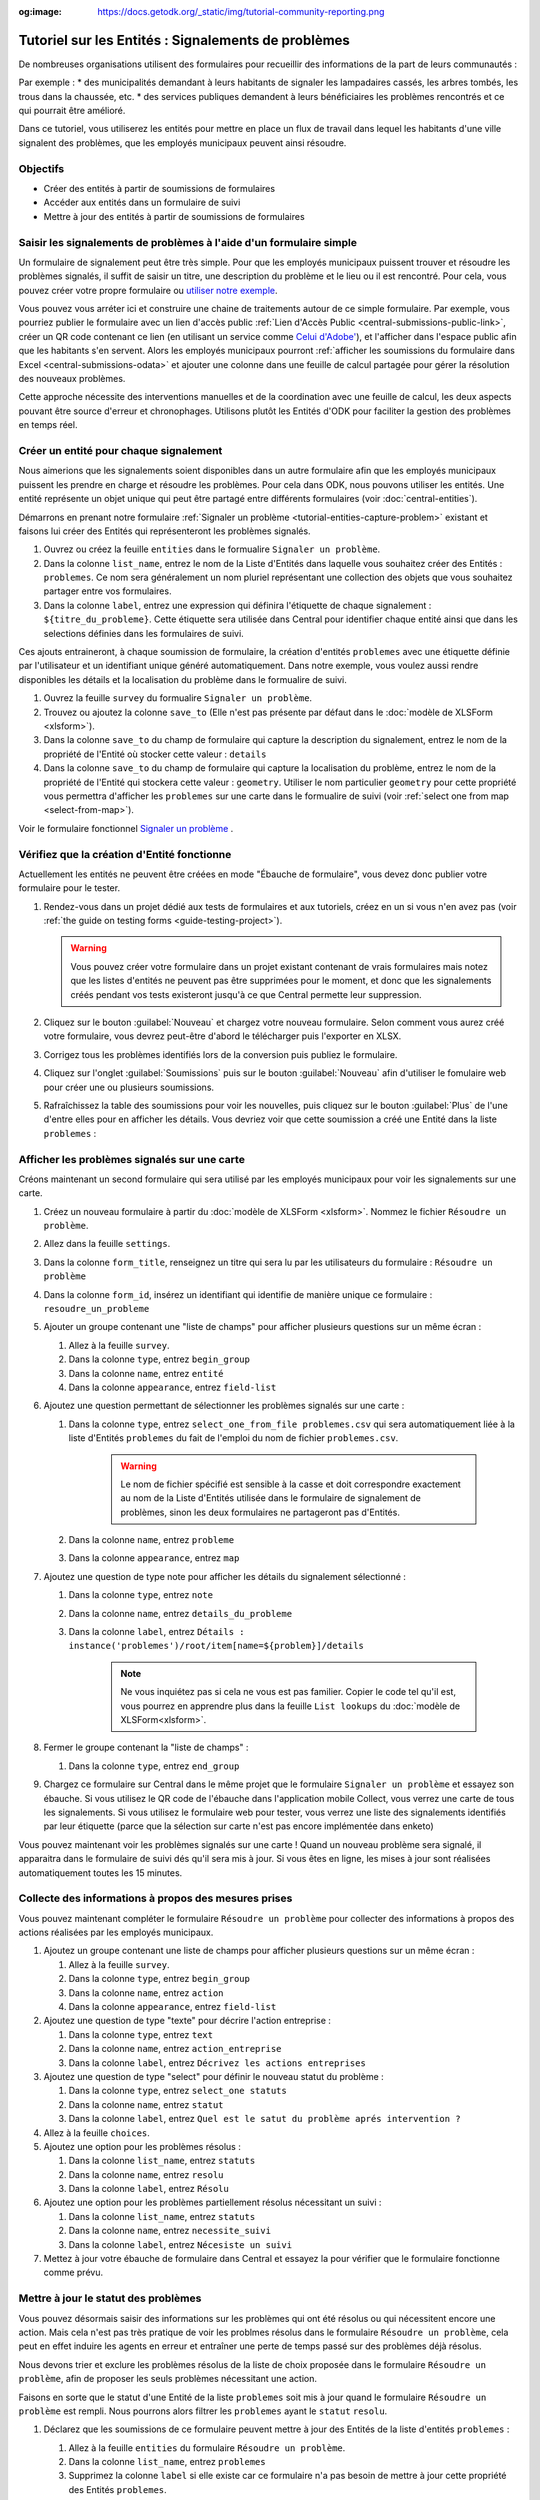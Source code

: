 :og:image: https://docs.getodk.org/_static/img/tutorial-community-reporting.png

Tutoriel sur les Entités : Signalements de problèmes
====================================================

De nombreuses organisations utilisent des formulaires pour recueillir des informations de la part de leurs communautés :

Par exemple :
* des municipalités demandant à leurs habitants de signaler les lampadaires cassés, les arbres tombés, les trous dans la chaussée, etc.
* des services publiques demandent à leurs bénéficiaires les problèmes rencontrés et ce qui pourrait être amélioré.

Dans ce tutoriel, vous utiliserez les entités pour mettre en place un flux de travail dans lequel les habitants d'une ville signalent des problèmes, que les employés municipaux peuvent ainsi résoudre.

.. seealso::
   `Vidéo des coulisses <https://youtu.be/919SIU41UQA>`_ du développement de ce tutoriel.
   
Objectifs
---------
* Créer des entités à partir de soumissions de formulaires
* Accéder aux entités dans un formulaire de suivi
* Mettre à jour des entités à partir de soumissions de formulaires

.. _tutoriel-entites-signalement-probleme:

Saisir les signalements de problèmes à l'aide d'un formulaire simple
--------------------------------------------------------------------
	
.. seealso::
	Si vous n'avez pas encore l'habitude de construire des formulaires XLSForms, commencez par :le tutoriel XLSForm :`xlsform-first-form`.

Un formulaire de signalement peut être très simple. Pour que les employés municipaux puissent trouver et résoudre les problèmes signalés, il suffit de saisir un titre, une description du problème et le lieu ou il est rencontré. Pour cela, vous pouvez créer votre propre formulaire ou `utiliser notre exemple <https://docs.google.com/spreadsheets/d/1ROJHoqnYZ1i7vZ3-7MKxwcZLkEmhmUiwN06EG1GONOc/edit?usp=sharing>`_.

.. image:: ../../img/translations/fr/tutoriel-signalement-problemes/signalement-de-probleme-simple.png
	:alt: Un formulaire simple de signalement de problème. Il enregistre le titre du problème, sa desciption et son emplacement.

Vous pouvez vous arréter ici et construire une chaine de traitements autour de ce simple formulaire. Par exemple, vous pourriez publier le formulaire avec un lien d'accès public :ref:`Lien d'Accès Public <central-submissions-public-link>`, créer un QR code contenant ce lien (en utilisant un service comme `Celui d'Adobe' <https://new.express.adobe.com/tools/generate-qr-code>`_), et l'afficher dans l'espace public afin que les habitants s'en servent. Alors les employés municipaux pourront :ref:`afficher les soumissions du formulaire dans Excel <central-submissions-odata>` et ajouter une colonne dans une feuille de calcul partagée pour gérer la résolution des nouveaux problèmes.

Cette approche nécessite des interventions manuelles et de la coordination avec une feuille de calcul, les deux aspects pouvant être source d'erreur et chronophages.
Utilisons plutôt les Entités d'ODK pour faciliter la gestion des problèmes en temps réel.

Créer un entité pour chaque signalement
---------------------------------------

Nous aimerions que les signalements soient disponibles dans un autre formulaire afin que les employés municipaux puissent les prendre en charge et résoudre les problèmes.
Pour cela dans ODK, nous pouvons utiliser les entités.
Une entité représente un objet unique qui peut être partagé entre différents formulaires (voir :doc:`central-entities`).

Démarrons en prenant notre formulaire :ref:`Signaler un problème <tutorial-entities-capture-problem>` existant et faisons lui créer des Entités qui représenteront les problèmes signalés.

#. Ouvrez ou créez la feuille ``entities`` dans le formualire ``Signaler un problème``.
#. Dans la colonne ``list_name``, entrez le nom de la Liste d'Entités dans laquelle vous souhaitez créer des Entités : ``problemes``. Ce nom sera généralement un nom pluriel représentant une collection des objets que vous souhaitez partager entre vos formulaires. 
#. Dans la colonne ``label``, entrez une expression qui définira l'étiquette de chaque signalement : ``${titre_du_probleme}``. Cette étiquette sera utilisée dans Central pour identifier chaque entité ainsi que dans les selections définies dans les formulaires de suivi.

Ces ajouts entraineront, à chaque soumission de formulaire, la création d'entités ``problemes`` avec une étiquette définie par l'utilisateur et un identifiant unique généré automatiquement.
Dans notre exemple, vous voulez aussi rendre disponibles les détails et la localisation du problème dans le formualire de suivi.

#. Ouvrez la feuille ``survey`` du formualire ``Signaler un problème``.
#. Trouvez ou ajoutez la colonne ``save_to`` (Elle n'est pas présente par défaut dans le :doc:`modèle de XLSForm <xlsform>`).
#. Dans la colonne ``save_to`` du champ de formulaire qui capture la description du signalement, entrez le nom de la propriété de l'Entité où stocker cette valeur : ``details``
#. Dans la colonne ``save_to`` du champ de formulaire qui capture la localisation du problème, entrez le nom de la propriété de l'Entité qui stockera cette valeur : ``geometry``. Utiliser le nom particulier ``geometry`` pour cette propriété vous permettra d'afficher les ``problemes`` sur une carte dans le formualire de suivi (voir :ref:`select one from map <select-from-map>`).

.. image:: ../../img/translations/fr/tutoriel-signalement-problemes/signalement-de-probleme-avec-entite.png
	:alt: Un formulaire simple de signalement de problèmes. Il collecte le titre du problème, sa descrption, sa localisation et crée les Entités correspondantes.

Voir le formulaire fonctionnel `Signaler un problème <https://docs.google.com/spreadsheets/d/1q3dqEUxHtgvOqZ_eusTQZ_Nvocwrk4zWXi9gTNqxVTA/edit?usp=sharing>`_ .

Vérifiez que la création d'Entité fonctionne
--------------------------------------------

Actuellement les entités ne peuvent être créées en mode "Ébauche de formulaire", vous devez donc publier votre formulaire pour le tester.

#. Rendez-vous dans un projet dédié aux tests de formulaires et aux tutoriels, créez en un si vous n'en avez pas (voir :ref:`the guide on testing forms <guide-testing-project>`).
   
   .. warning::
	   Vous pouvez créer votre formulaire dans un projet existant contenant de vrais formulaires mais notez que les listes d'entités ne peuvent pas être supprimées pour le moment, et donc que les signalements créés pendant vos tests existeront jusqu'à ce que Central permette leur suppression.

#. Cliquez sur le bouton :guilabel:`Nouveau` et chargez votre nouveau formulaire. Selon comment vous aurez créé votre formulaire, vous devrez peut-être d'abord le télécharger puis l'exporter en XLSX.

#. Corrigez tous les problèmes identifiés lors de la conversion puis publiez le formulaire.

#. Cliquez sur l'onglet :guilabel:`Soumissions` puis sur le bouton :guilabel:`Nouveau` afin d'utiliser le fomulaire web pour créer une ou plusieurs soumissions.

#. Rafraîchissez la table des soumissions pour voir les nouvelles, puis cliquez sur le bouton :guilabel:`Plus` de l'une d'entre elles pour en afficher les détails. Vous devriez voir que cette soumission a créé une Entité dans la liste ``problemes`` :

   .. image:: ../../img/translations/fr/tutoriel-signalement-problemes/detail-soumission-signaler-un-probleme.png
	 :alt: Détail d'une soumission du formulaire ``Signaler un problème`` qui a créé une Entité.

Afficher les problèmes signalés sur une carte
---------------------------------------------

Créons maintenant un second formulaire qui sera utilisé par les employés municipaux pour voir les signalements sur une carte.

#. Créez un nouveau formulaire à partir du :doc:`modèle de XLSForm <xlsform>`. Nommez le fichier ``Résoudre un problème``.
#. Allez dans la feuille ``settings``.
#. Dans la colonne ``form_title``, renseignez un titre qui sera lu par les utilisateurs du formulaire : ``Résoudre un problème``
#. Dans la colonne ``form_id``, insérez un identifiant qui identifie de manière unique ce formulaire : ``resoudre_un_probleme``
#. Ajouter un groupe contenant une "liste de champs" pour afficher plusieurs questions sur un même écran :

   #. Allez à la feuille ``survey``.
   #. Dans la colonne ``type``, entrez ``begin_group``
   #. Dans la colonne ``name``, entrez ``entité``
   #. Dans la colonne ``appearance``, entrez ``field-list``
#. Ajoutez une question permettant de sélectionner les problèmes signalés sur une carte :

   #. Dans la colonne ``type``, entrez ``select_one_from_file problemes.csv`` qui sera automatiquement liée à la liste d'Entités ``problemes`` du fait de l'emploi du nom de fichier ``problemes.csv``.
	  
	  .. warning::
		 Le nom de fichier spécifié est sensible à la casse et doit correspondre exactement au nom de la Liste d'Entités utilisée dans le formulaire de signalement de problèmes, sinon les deux formulaires ne partageront pas d'Entités.

   #. Dans la colonne ``name``, entrez ``probleme``
   #. Dans la colonne ``appearance``, entrez ``map``
#. Ajoutez une question de type note pour afficher les détails du signalement sélectionné :
  
   #. Dans la colonne ``type``, entrez ``note``
   #. Dans la colonne ``name``, entrez ``details_du_probleme``
   #. Dans la colonne ``label``, entrez ``Détails : instance('problemes')/root/item[name=${problem}]/details``

	  .. note::
		 Ne vous inquiétez pas si cela ne vous est pas familier. Copier le code tel qu'il est, vous pourrez en apprendre plus dans la feuille ``List lookups`` du :doc:`modèle de XLSForm<xlsform>`.

#. Fermer le groupe contenant la "liste de champs" :

   #. Dans la colonne ``type``, entrez ``end_group``
#. Chargez ce formulaire sur Central dans le même projet que le formulaire ``Signaler un problème`` et essayez son ébauche. Si vous utilisez le QR code de l'ébauche dans l'application mobile Collect, vous verrez une carte de tous les signalements. Si vous utilisez le formulaire web pour tester, vous verrez une liste des signalements identifiés par leur étiquette (parce que la sélection sur carte n'est pas encore implémentée dans enketo)

Vous pouvez maintenant voir les problèmes signalés sur une carte ! Quand un nouveau problème sera signalé, il apparaitra dans le formulaire de suivi dés qu'il sera mis à jour. Si vous êtes en ligne, les mises  à jour sont réalisées automatiquement toutes les 15 minutes.

Collecte des informations à propos des mesures prises
-----------------------------------------------------

Vous pouvez maintenant compléter le formulaire ``Résoudre un problème`` pour collecter des informations à propos des actions réalisées par les employés municipaux.

#. Ajoutez un groupe contenant une liste de champs pour afficher plusieurs questions sur un même écran :

   #. Allez à la feuille ``survey``.
   #. Dans la colonne ``type``, entrez ``begin_group``
   #. Dans la colonne ``name``, entrez ``action``
   #. Dans la colonne ``appearance``, entrez ``field-list``
#. Ajoutez une question de type "texte" pour décrire l'action entreprise :

   #. Dans la colonne ``type``, entrez ``text``
   #. Dans la colonne ``name``, entrez ``action_entreprise``
   #. Dans la colonne ``label``, entrez ``Décrivez les actions entreprises``
#. Ajoutez une question de type "select" pour définir le nouveau statut du problème :

   #. Dans la colonne ``type``, entrez ``select_one statuts``
   #. Dans la colonne ``name``, entrez ``statut``
   #. Dans la colonne ``label``, entrez ``Quel est le satut du problème aprés intervention ?``
#. Allez à la feuille ``choices``.
#. Ajoutez une option pour les problèmes résolus :

   #. Dans la colonne ``list_name``, entrez ``statuts``
   #. Dans la colonne ``name``, entrez ``resolu``
   #. Dans la colonne ``label``, entrez ``Résolu``
#. Ajoutez une option pour les problèmes partiellement résolus nécessitant un suivi :

   #. Dans la colonne ``list_name``, entrez ``statuts``
   #. Dans la colonne ``name``, entrez ``necessite_suivi``
   #. Dans la colonne ``label``, entrez ``Nécesiste un suivi``
#. Mettez à jour votre ébauche de formulaire dans Central et essayez la pour vérifier que le formulaire fonctionne comme prévu.

Mettre à jour le statut des problèmes
-------------------------------------

Vous pouvez désormais saisir des informations sur les problèmes qui ont été résolus ou qui nécessitent encore une action. Mais cela n'est pas très pratique de voir les problmes résolus dans le formulaire ``Résoudre un problème``, cela peut en effet induire les agents en erreur et entraîner une perte de temps passé sur des problèmes déjà résolus.

Nous devons trier et exclure les problèmes résolus de la liste de choix proposée dans le formulaire ``Résoudre un problème``, afin de proposer les seuls problèmes nécessitant une action. 

Faisons en sorte que le statut d'une Entité de la liste ``problemes`` soit mis à jour quand le formulaire ``Résoudre un problème`` est rempli. Nous pourrons alors filtrer les ``problemes`` ayant le ``statut`` ``resolu``.

#. Déclarez que les soumissions de ce formulaire peuvent mettre à jour des Entités de la liste d'entités ``problemes`` :

   #. Allez à la feuille ``entities`` du formulaire ``Résoudre un problème``.
   #. Dans la colonne ``list_name``, entrez ``problemes``
   #. Supprimez la colonne ``label`` si elle existe car ce formulaire n'a pas besoin de mettre à jour cette propriété des Entités ``problemes``.
   #. Dans la colonne ``entity_id`` (vous pourriez devoir l'ajouter), mettez ``${probleme}`` pour indiquer que la valeur de la question ``probleme`` du formulaire est l'identifiant unique de l'Entité ``problem`` à mettre à jour.

#. Mettez à jour la valeur de la propriété ``statut`` de l'Entité :

   #. Allez à la feuille ``survey``.
   #. Dans la colonne ``save_to`` (vous pourriez devoir l'ajouter) du champ ``statut``, mettez ``statut``

#. "Exfiltrez" les problèmes ayant le statut ``resolu``

   #. Dans la colonne ``choice_filter`` de la ligne de la question ``problem``, mettez ``statut != 'resolu'`` pour indiquer que seuls les problèmes avec un statut autre que ``'resolu'`` peuvent être proposés.

   .. note::
   	   
   	 Utiliser un filtre comme celui-ci signifie qu'il ne sera pas possible de modifier les soumissions sur le serveur, car l'entité sélectionnée qui a été résolue dans cette soumission sera filtrée lors de la modification. Dans de nombreux flux de travail basés sur les entités, les modifications des soumissions ne sont pas utiles et peuvent être évitées. Dans ce workflow, vous pouvez les autoriser en changeant le "choice_filter" en `status != 'resolu' or name = current()`.

#. Corrigez tous les problèmes identifiés lors de la conversion du formulaire puis publiez le. Les mises à jour d'entités ne fonctionnent actuellement qu'avec les formulaires publiés (pas les ébauches), comme les création d'Entités.

.. image:: ../../img/translations/fr/tutoriel-signalement-problemes/resoudre-un-probleme.png
    :alt: Un formulaire pour résoudre les problèmes.

Voir le formulaire fonctionnel `Résoudre un problème <https://docs.google.com/spreadsheets/d/1Gvfo4GUqx0zeeu5X60SC0r2NysbCui51bYKaJsz8mTw/edit?usp=sharing>`_.

Essayez le workflow dans son ensemble
-------------------------------------

Signalons quelques problèmes avec le fromulaire web.

#. Dans Central, allez à la page de votre projet ou sur la page d'accueil et cliquez sur l'îcone ``*`` située à droite du formulaire ``Signaler un problème``. Cette îcone et le nombre inscrit à coté représente le nombre actuel de soumissions. Cliquer dessus vous enverra directement à l'onglet  :guilabel:`Soumissions`.

   .. image:: ../../img/translations/fr/tutoriel-signalement-problemes/projet-signalements-de-problemes.png
    :alt: la liste des formulaires du projet avec le curseur affichant au survol le nombre total de soumissions.

#. Cliquez sur le bouton :guilabel:`Nouveau` pour démarrer une nouvelle soumission.
#. Signalez quelques problèmes en différents endroits.

Vous pouvez prendre en charge quelques problèmes signalés avec le formualire web, mais pour bénéficier de la carte, utilisez l'application mobile Collect.

#. Allez sur la page de votre projet dans Central.
#. Cliquez sur l'onglet :guilabel:`Utilisateurs mobiles`.
#. Crééz in nouvel Utilisateur Mobile avec le nom ``Employe_1``.
#. Scannez le QR Code de cet utilisateur avec Collect.
#. Cliquez sur l'onglet :guilabel:`Accès aux formulaires`.
#. Donnez à ``Employe_1`` l'accès au formulaire ``Résoudre un problème``. Vous pouvez ausi lui donner accès au formulaire ``Signaler un problème``.
#. Ouvrez le formulaire ``Résoudre un problème`` et solutionnez quelques ! Assurez-vous de raffraichir la liste des formulaires disponibles en cliquant sur le bouton :guilabel:`Remplir un formulaire` (⟳) afin de disposer des statut les plus à jour.

Vous avez maintenant deux formulaires qui fonctionnent ensemble pour signaler et résoudre des problèmes, et qui peuvent aisèment être adaptés à d'autres contextes.

.. note::
    Les problèmes solutionnés sont filtrés pour ne pas être affichés dans le formulaire ``Résoudre un problème`` mais sont toujours envoyés à tous les téléphones. Cela sera deviendra inopérent aprés plusieurs dizaines de milliers de problèmes. Dans une version future d'ODK, il sera possible d'archiver les Entités qui ne seront plus utiles.

A vous de jouer
---------------

#. Pouvez-vous ajouter aux Entités une propriété ``marker-color`` définie à ``#FFFF00`` (jaune) si le statut du problème est ``necessite_suivi``? (astuce : utilisez un calcul (``calculation``) avec  ``if``)
#. Pouvez-vous ajouter aux Entités une propriété ``marker-symbol`` contenant ``❗️`` si le statut du problème est ``necessite_suivi``?
#. Pouvez-vous afficher les problèmes résolus sur la carte avec le symbole ✅ plutôt que de les filtrer hors de la liste ?
#. Pouvez-vous définir une contrainte qui affiche une erreur quand un problème résolu est sélectionné ? (remarque : cela est incompatible avec l'édition des soumissions sur le serveur, comme avec le "choice filter" original)